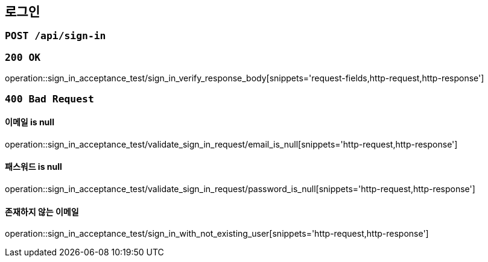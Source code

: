 == 로그인

=== `POST /api/sign-in`

=== `200 OK`

operation::sign_in_acceptance_test/sign_in_verify_response_body[snippets='request-fields,http-request,http-response']

=== `400 Bad Request`

==== 이메일 is null

operation::sign_in_acceptance_test/validate_sign_in_request/email_is_null[snippets='http-request,http-response']

==== 패스워드 is null

operation::sign_in_acceptance_test/validate_sign_in_request/password_is_null[snippets='http-request,http-response']

==== 존재하지 않는 이메일

operation::sign_in_acceptance_test/sign_in_with_not_existing_user[snippets='http-request,http-response']
